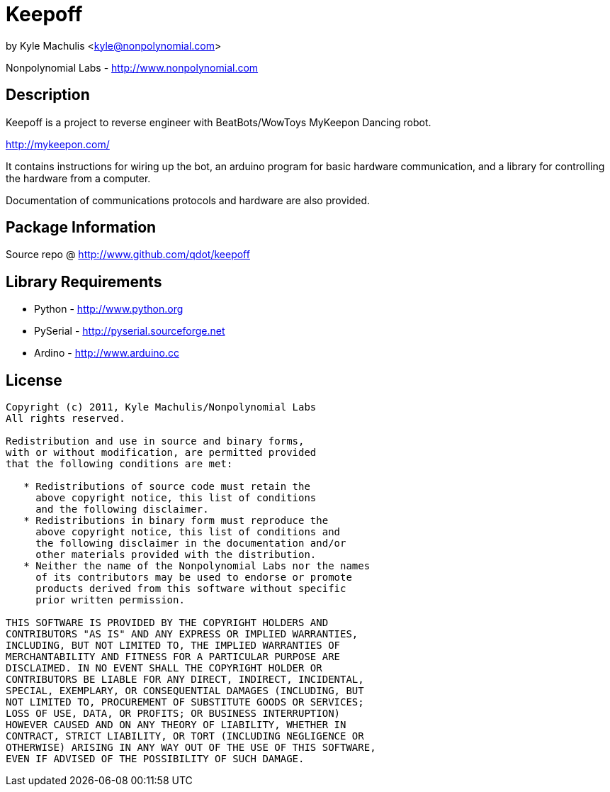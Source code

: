 = Keepoff =

by Kyle Machulis <kyle@nonpolynomial.com>

Nonpolynomial Labs - http://www.nonpolynomial.com

== Description ==

Keepoff is a project to reverse engineer with BeatBots/WowToys
MyKeepon Dancing robot. 

http://mykeepon.com/

It contains instructions for wiring up the bot, an arduino program for
basic hardware communication, and a library for controlling the
hardware from a computer.

Documentation of communications protocols and hardware are also
provided.

== Package Information ==

Source repo @ http://www.github.com/qdot/keepoff

== Library Requirements ==

* Python - http://www.python.org
* PySerial - http://pyserial.sourceforge.net
* Ardino - http://www.arduino.cc

== License ==

---------------------
Copyright (c) 2011, Kyle Machulis/Nonpolynomial Labs
All rights reserved.

Redistribution and use in source and binary forms, 
with or without modification, are permitted provided 
that the following conditions are met:

   * Redistributions of source code must retain the 
     above copyright notice, this list of conditions 
     and the following disclaimer.
   * Redistributions in binary form must reproduce the 
     above copyright notice, this list of conditions and 
     the following disclaimer in the documentation and/or 
     other materials provided with the distribution.
   * Neither the name of the Nonpolynomial Labs nor the names 
     of its contributors may be used to endorse or promote 
     products derived from this software without specific 
     prior written permission.

THIS SOFTWARE IS PROVIDED BY THE COPYRIGHT HOLDERS AND 
CONTRIBUTORS "AS IS" AND ANY EXPRESS OR IMPLIED WARRANTIES, 
INCLUDING, BUT NOT LIMITED TO, THE IMPLIED WARRANTIES OF 
MERCHANTABILITY AND FITNESS FOR A PARTICULAR PURPOSE ARE 
DISCLAIMED. IN NO EVENT SHALL THE COPYRIGHT HOLDER OR 
CONTRIBUTORS BE LIABLE FOR ANY DIRECT, INDIRECT, INCIDENTAL, 
SPECIAL, EXEMPLARY, OR CONSEQUENTIAL DAMAGES (INCLUDING, BUT 
NOT LIMITED TO, PROCUREMENT OF SUBSTITUTE GOODS OR SERVICES; 
LOSS OF USE, DATA, OR PROFITS; OR BUSINESS INTERRUPTION)
HOWEVER CAUSED AND ON ANY THEORY OF LIABILITY, WHETHER IN 
CONTRACT, STRICT LIABILITY, OR TORT (INCLUDING NEGLIGENCE OR 
OTHERWISE) ARISING IN ANY WAY OUT OF THE USE OF THIS SOFTWARE, 
EVEN IF ADVISED OF THE POSSIBILITY OF SUCH DAMAGE.
---------------------
